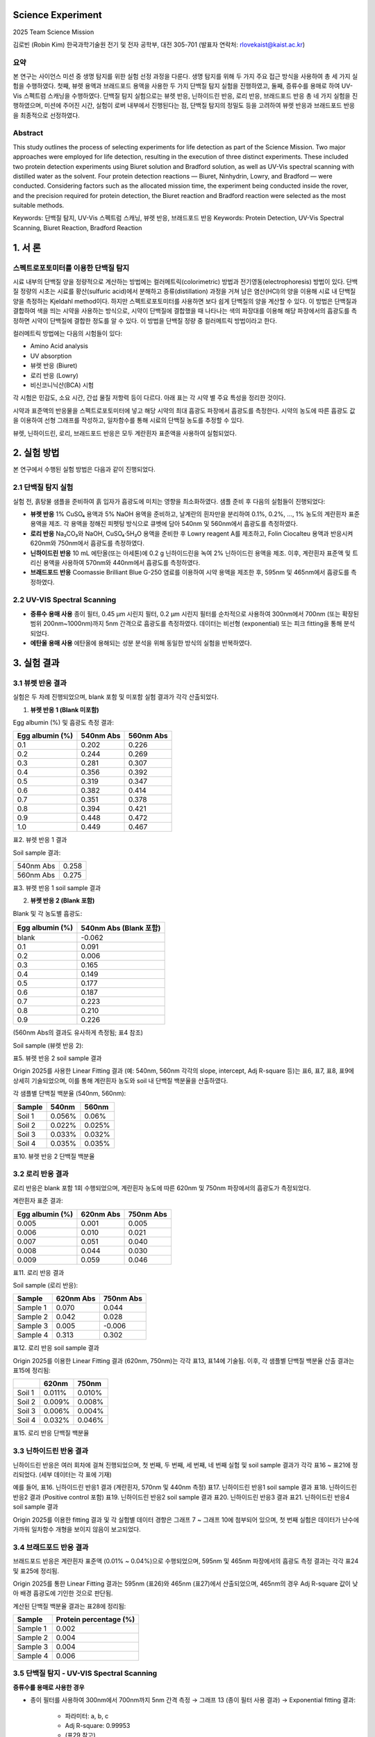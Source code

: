 Science Experiment
==========================

2025 Team Science Mission

김로빈 (Robin Kim)  
한국과학기술원 전기 및 전자 공학부, 대전 305-701  
(발표자 연락처: rlovekaist@kaist.ac.kr)

요약
----

본 연구는 사이언스 미션 중 생명 탐지를 위한 실험 선정 과정을 다룬다.  
생명 탐지를 위해 두 가지 주요 접근 방식을 사용하여 총 세 가지 실험을 수행하였다.  
첫째, 뷰렛 용액과 브래드포드 용액을 사용한 두 가지 단백질 탐지 실험을 진행하였고,  
둘째, 증류수를 용매로 하여 UV-Vis 스펙트럼 스캐닝을 수행하였다.  
단백질 탐지 실험으로는 뷰렛 반응, 닌하이드린 반응, 로리 반응, 브래드포드 반응 총 네 가지 실험을 진행하였으며,  
미션에 주어진 시간, 실험이 로버 내부에서 진행된다는 점, 단백질 탐지의 정밀도 등을 고려하여  
뷰렛 반응과 브래드포드 반응을 최종적으로 선정하였다.

Abstract
--------

This study outlines the process of selecting experiments for life detection as part of the Science Mission.  
Two major approaches were employed for life detection, resulting in the execution of three distinct experiments.  
These included two protein detection experiments using Biuret solution and Bradford solution, as well as  
UV-Vis spectral scanning with distilled water as the solvent. Four protein detection reactions — Biuret,  
Ninhydrin, Lowry, and Bradford — were conducted. Considering factors such as the allocated mission time,  
the experiment being conducted inside the rover, and the precision required for protein detection, the  
Biuret reaction and Bradford reaction were selected as the most suitable methods.

Keywords: 단백질 탐지, UV-Vis 스펙트럼 스캐닝, 뷰렛 반응, 브래드포드 반응  
Keywords: Protein Detection, UV-Vis Spectral Scanning, Biuret Reaction, Bradford Reaction

1. 서 론
========

스펙트로포토미터를 이용한 단백질 탐지
----------------------------------

시료 내부의 단백질 양을 정량적으로 계산하는 방법에는 컬러메트릭(colorimetric) 방법과 전기영동(electrophoresis) 방법이 있다.  
단백질 정량의 시초는 시료를 황산(sulfuric acid)에서 분해하고 증류(distillation) 과정을 거쳐 남은 염산(HCl)의 양을 이용해  
시료 내 단백질 양을 측정하는 Kjeldahl method이다. 하지만 스펙트로포토미터를 사용하면 보다 쉽게 단백질의 양을 계산할 수 있다.  
이 방법은 단백질과 결합하여 색을 띄는 시약을 사용하는 방식으로, 시약이 단백질에 결합했을 때 나타나는 색의 파장대를 이용해  
해당 파장에서의 흡광도를 측정하면 시약이 단백질에 결합한 정도를 알 수 있다. 이 방법을 단백질 정량 중 컬러메트릭 방법이라고 한다.

컬러메트릭 방법에는 다음의 시험들이 있다:

- Amino Acid analysis
- UV absorption
- 뷰렛 반응 (Biuret)
- 로리 반응 (Lowry)
- 비신코니닉산(BCA) 시험

각 시험은 민감도, 소요 시간, 간섭 물질 저항력 등이 다르다. 아래 표는 각 시약 별 주요 특성을 정리한 것이다.

+-----------------------------+-------------+------------------------------+-------------------------+--------------------------+
| 시험명                      | 흡광도 (nm) | 작용 기전                    | 장점                    | 표준액 범위              |
+=============================+=============+==============================+=========================+==========================+
| Amino Acid analysis         | 570         | 단백질 가수분해, 아미노산 유도체화  | 높은 민감도              | 10~200 μg/mL             |
+-----------------------------+-------------+------------------------------+-------------------------+--------------------------+
| UV absorption               | 280         | Tyrosine/tryptophan 흡수      | 소요시간 적음, 검체량 적음  | 0.2~2 mg/mL              |
+-----------------------------+-------------+------------------------------+-------------------------+--------------------------+
|                             | 205         | 펩티드 결합 부위              | 비단백 흡수 가능성 높음    | 0.2~2 mg/mL              |
+-----------------------------+-------------+------------------------------+-------------------------+--------------------------+
| Biuret                      | 540~560     | 구리 환원 (Cu²⁺ → Cu¹⁺)         | detergent 저항력 큼, 민감도 낮음 | 0.5~10 mg/mL         |
+-----------------------------+-------------+------------------------------+-------------------------+--------------------------+
| Lowry                       | 500~750     | 구리 환원, Folin 시약 반응      | 높은 민감도, 간섭 물질 저항력 낮음 | 5~100 μg/mL         |
+-----------------------------+-------------+------------------------------+-------------------------+--------------------------+
| Bicinchoninic acid (BCA)    | 562         | 구리 환원, BCA 반응            | detergent, denaturing agent 저항력 큼, reducing agent 저항력 낮음 | 10~1200 μg/mL  |
+-----------------------------+-------------+------------------------------+-------------------------+--------------------------+
| Bradford                    | 470         | Coomassie Brilliant Blue 복합체 형성 | 짧은 소요시간, reducing agent 저항력 큼, detergent 저항력 낮음 | 0.1~1 mg/mL     |
+-----------------------------+-------------+------------------------------+-------------------------+--------------------------+

시약과 표준액의 반응물을 스펙트로포토미터에 넣고 해당 시약의 최대 흡광도 파장에서 흡광도를 측정한다.  
시약의 농도에 따른 흡광도 값을 이용하여 선형 그래프를 작성하고, 일차함수를 통해 시료의 단백질 농도를 추정할 수 있다.

뷰렛, 닌하이드린, 로리, 브래드포드 반응은 모두 계란흰자 표준액을 사용하여 실험되었다.

2. 실험 방법
=============

본 연구에서 수행된 실험 방법은 다음과 같이 진행되었다.

2.1 단백질 탐지 실험
-------------------

실험 전, 흙탕물 샘플을 준비하여 흙 입자가 흡광도에 미치는 영향을 최소화하였다.  
샘플 준비 후 다음의 실험들이 진행되었다:

- **뷰렛 반응**  
  1% CuSO₄ 용액과 5% NaOH 용액을 준비하고,  
  날계란의 흰자만을 분리하여 0.1%, 0.2%, …, 1% 농도의 계란흰자 표준 용액을 제조.  
  각 용액을 정해진 피펫팅 방식으로 큐벳에 담아 540nm 및 560nm에서 흡광도를 측정하였다.

- **로리 반응**  
  Na₂CO₃와 NaOH, CuSO₄·5H₂O 용액을 준비한 후 Lowry reagent A를 제조하고,  
  Folin Ciocalteu 용액과 반응시켜 620nm와 750nm에서 흡광도를 측정하였다.

- **닌하이드린 반응**  
  10 mL 에탄올(또는 아세톤)에 0.2 g 닌하이드린을 녹여 2% 닌하이드린 용액을 제조.  
  이후, 계란흰자 표준액 및 트리신 용액을 사용하여 570nm와 440nm에서 흡광도를 측정하였다.

- **브래드포드 반응**  
  Coomassie Brilliant Blue G-250 염료를 이용하여 시약 용액을 제조한 후,  
  595nm 및 465nm에서 흡광도를 측정하였다.

2.2 UV-VIS Spectral Scanning
----------------------------

- **증류수 용매 사용**  
  종이 필터, 0.45 μm 시린지 필터, 0.2 μm 시린지 필터를 순차적으로 사용하여  
  300nm에서 700nm (또는 확장된 범위 200nm~1000nm)까지 5nm 간격으로 흡광도를 측정하였다.  
  데이터는 비선형 (exponential) 또는 피크 fitting을 통해 분석되었다.

- **에탄올 용매 사용**  
  에탄올에 용해되는 성분 분석을 위해 동일한 방식의 실험을 반복하였다.

3. 실험 결과
=============

3.1 뷰렛 반응 결과
-----------------

실험은 두 차례 진행되었으며, blank 포함 및 미포함 실험 결과가 각각 산출되었다.

(1) **뷰렛 반응 1 (Blank 미포함)**

Egg albumin (%) 및 흡광도 측정 결과:

+----------------------+-------------------+-------------------+
| Egg albumin (%)      | 540nm Abs         | 560nm Abs         |
+======================+===================+===================+
| 0.1                  | 0.202             | 0.226             |
+----------------------+-------------------+-------------------+
| 0.2                  | 0.244             | 0.269             |
+----------------------+-------------------+-------------------+
| 0.3                  | 0.281             | 0.307             |
+----------------------+-------------------+-------------------+
| 0.4                  | 0.356             | 0.392             |
+----------------------+-------------------+-------------------+
| 0.5                  | 0.319             | 0.347             |
+----------------------+-------------------+-------------------+
| 0.6                  | 0.382             | 0.414             |
+----------------------+-------------------+-------------------+
| 0.7                  | 0.351             | 0.378             |
+----------------------+-------------------+-------------------+
| 0.8                  | 0.394             | 0.421             |
+----------------------+-------------------+-------------------+
| 0.9                  | 0.448             | 0.472             |
+----------------------+-------------------+-------------------+
| 1.0                  | 0.449             | 0.467             |
+----------------------+-------------------+-------------------+

표2. 뷰렛 반응 1 결과

Soil sample 결과:

+-----------------+----------------+
| 540nm Abs       | 0.258          |
+-----------------+----------------+
| 560nm Abs       | 0.275          |
+-----------------+----------------+

표3. 뷰렛 반응 1 soil sample 결과

(2) **뷰렛 반응 2 (Blank 포함)**

Blank 및 각 농도별 흡광도:

+----------------------+-------------------------+
| Egg albumin (%)      | 540nm Abs (Blank 포함)  |
+======================+=========================+
| blank                | -0.062                  |
+----------------------+-------------------------+
| 0.1                  | 0.091                   |
+----------------------+-------------------------+
| 0.2                  | 0.006                   |
+----------------------+-------------------------+
| 0.3                  | 0.165                   |
+----------------------+-------------------------+
| 0.4                  | 0.149                   |
+----------------------+-------------------------+
| 0.5                  | 0.177                   |
+----------------------+-------------------------+
| 0.6                  | 0.187                   |
+----------------------+-------------------------+
| 0.7                  | 0.223                   |
+----------------------+-------------------------+
| 0.8                  | 0.210                   |
+----------------------+-------------------------+
| 0.9                  | 0.226                   |
+----------------------+-------------------------+

(560nm Abs의 결과도 유사하게 측정됨; 표4 참조)

Soil sample (뷰렛 반응 2):

+-----------------+----------------+
| 540nm Abs       | 0.110, 0.035, 0.059, 0.064 |
+-----------------+----------------+
| 560nm Abs       | 0.109, 0.027, 0.044, 0.050 |
+-----------------+----------------+

표5. 뷰렛 반응 2 soil sample 결과

Origin 2025를 사용한 Linear Fitting 결과 (예: 540nm, 560nm 각각의 slope, intercept, Adj R-square 등)는  
표6, 표7, 표8, 표9에 상세히 기술되었으며, 이를 통해 계란흰자 농도와 soil 내 단백질 백분율을 산출하였다.

각 샘플별 단백질 백분율 (540nm, 560nm):

+----------+----------+----------+
| Sample   | 540nm    | 560nm    |
+==========+==========+==========+
| Soil 1   | 0.056%   | 0.06%    |
+----------+----------+----------+
| Soil 2   | 0.022%   | 0.025%   |
+----------+----------+----------+
| Soil 3   | 0.033%   | 0.032%   |
+----------+----------+----------+
| Soil 4   | 0.035%   | 0.035%   |
+----------+----------+----------+

표10. 뷰렛 반응 2 단백질 백분율

3.2 로리 반응 결과
------------------

로리 반응은 blank 포함 1회 수행되었으며, 계란흰자 농도에 따른 620nm 및 750nm 파장에서의 흡광도가 측정되었다.

계란흰자 표준 결과:

+----------------------+-----------+-----------+
| Egg albumin (%)      | 620nm Abs | 750nm Abs |
+======================+===========+===========+
| 0.005                | 0.001     | 0.005     |
+----------------------+-----------+-----------+
| 0.006                | 0.010     | 0.021     |
+----------------------+-----------+-----------+
| 0.007                | 0.051     | 0.040     |
+----------------------+-----------+-----------+
| 0.008                | 0.044     | 0.030     |
+----------------------+-----------+-----------+
| 0.009                | 0.059     | 0.046     |
+----------------------+-----------+-----------+

표11. 로리 반응 결과

Soil sample (로리 반응):

+-----------------+-----------+-----------+
| Sample          | 620nm Abs | 750nm Abs |
+=================+===========+===========+
| Sample 1        | 0.070     | 0.044     |
+-----------------+-----------+-----------+
| Sample 2        | 0.042     | 0.028     |
+-----------------+-----------+-----------+
| Sample 3        | 0.005     | -0.006    |
+-----------------+-----------+-----------+
| Sample 4        | 0.313     | 0.302     |
+-----------------+-----------+-----------+

표12. 로리 반응 soil sample 결과

Origin 2025를 이용한 Linear Fitting 결과 (620nm, 750nm)는 각각 표13, 표14에 기술됨.  
이후, 각 샘플별 단백질 백분율 산출 결과는 표15에 정리됨:

+----------+---------+---------+
|          | 620nm   | 750nm   |
+==========+=========+=========+
| Soil 1   | 0.011%  | 0.010%  |
+----------+---------+---------+
| Soil 2   | 0.009%  | 0.008%  |
+----------+---------+---------+
| Soil 3   | 0.006%  | 0.004%  |
+----------+---------+---------+
| Soil 4   | 0.032%  | 0.046%  |
+----------+---------+---------+

표15. 로리 반응 단백질 백분율

3.3 닌하이드린 반응 결과
-----------------------

닌하이드린 반응은 여러 회차에 걸쳐 진행되었으며,  
첫 번째, 두 번째, 세 번째, 네 번째 실험 및 soil sample 결과가 각각 표16 ~ 표21에 정리되었다.  
(세부 데이터는 각 표에 기재)

예를 들어,  
표16. 닌하이드린 반응1 결과 (계란흰자, 570nm 및 440nm 측정)  
표17. 닌하이드린 반응1 soil sample 결과  
표18. 닌하이드린 반응2 결과 (Positive control 포함)  
표19. 닌하이드린 반응2 soil sample 결과  
표20. 닌하이드린 반응3 결과  
표21. 닌하이드린 반응4 soil sample 결과

Origin 2025를 이용한 fitting 결과 및 각 실험별 데이터 경향은  
그래프 7 ~ 그래프 10에 첨부되어 있으며,  
첫 번째 실험은 데이터가 난수에 가까워 일차함수 개형을 보이지 않음이 보고되었다.

3.4 브래드포드 반응 결과
------------------------

브래드포드 반응은 계란흰자 표준액 (0.01% ~ 0.04%)으로 수행되었으며,  
595nm 및 465nm 파장에서의 흡광도 측정 결과는 각각 표24 및 표25에 정리됨.

Origin 2025를 통한 Linear Fitting 결과는  
595nm (표26)와 465nm (표27)에서 산출되었으며,  
465nm의 경우 Adj R-square 값이 낮아 배경 흡광도에 기인한 것으로 판단됨.

계산된 단백질 백분율 결과는 표28에 정리됨:

+----------+---------------------+
| Sample   | Protein percentage  |
|          | (%)                 |
+==========+=====================+
| Sample 1 | 0.002               |
+----------+---------------------+
| Sample 2 | 0.004               |
+----------+---------------------+
| Sample 3 | 0.004               |
+----------+---------------------+
| Sample 4 | 0.006               |
+----------+---------------------+

3.5 단백질 탐지 - UV-VIS Spectral Scanning
-----------------------------------------

**증류수를 용매로 사용한 경우**

- 종이 필터를 사용하여 300nm에서 700nm까지 5nm 간격 측정  
  → 그래프 13 (종이 필터 사용 결과)  
  → Exponential fitting 결과:  
    - 파라미터: a, b, c  
    - Adj R-square: 0.99953  
    - (표29 참고)

- 0.45 μm 시린지 필터 사용:  
  → 그래프 14  
  → 340nm 부근에서 피크가 관찰됨.

- 0.2 μm 시린지 필터 사용:  
  → 그래프 15  
  → 340nm 피크가 명확히 나타남.

추가로, 하루 뒤 및 1주일 연장 실험을 통해  
- Soil 1, Soil 2, Soil 3, Soil 4의 피크 분석 결과 (피크 파장: 209nm ~ 285nm 등)  
  → 그래프 16 ~ 그래프 22 및 표 형태로 피크 목록 제시

**에탄올을 용매로 사용한 경우**

에탄올 용매로 수행한 실험 결과도 동일한 방식으로 진행되었으며,  
종이 필터 및 시린지 필터 (0.45, 0.2) 사용 결과가 보고됨.

3.6 회로 관련 (CMDI, DI, BDI)
-----------------------------

- 그림 8: 본 연구실에서 개발한 CMDI (current mirroring direct injection) 회로의 회로도  
  (Mn1과 Mn2가 current mirror 구조이므로 Mn2의 소스 전압은 Mn1과 동일하며, 적외선 감지 소자의 바이어스 전압은 0V 유지)

- 그림 9: DI, BDI, CMDI 입력 회로에 대해 적외선 감지 소자의 동적 저항에 따른 주입 효율 비교  
  → CMDI 회로는 작은 동적 저항의 적외선 감지 소자에 대해 100% 주입 효율을 보임  
  → 전력 소모 및 제작 면적 측면에서 우수함

4. 결론
========

열처리 후 수소화를 도입하여, 수소화 만으로 n 영역을 형성하는 공정을 개발하였다.  
수소가 p 기판의 acceptor를 형성하고 있는 수은 빈자리를 채우면서 residual impurity의 특성이  
n type으로 변환됨을 SIMS 분포 측정을 통해 확인하였다.  
또한, 수소 확산에 따른 n 접합 쪽의 작아진 면적과 CdTe 기판 방향으로 증가하는 hole 농도 grading  
등이 LWIR 소자의 확산 전류를 감소시키고 Ro를 증가시키는 효과를 보였다.

신호취득회로에서는 20×4 TDI용 신호취득회로의 동작을 확인하였으며,  
새로운 입력회로인 CMDI ROIC 설계 기술을 통해 Ro가 작은 LWIR 소자에서도  
injection efficiency가 1인 ROIC 제작이 가능함을 확인하였다.

참고문헌
--------

.. [1] W. E. Tennant, C. A. Cockrum, J. B. Gilpin, M. A. Kinch, M. B. Reine and R. P. Ruth, *J. Vac. Sci & Technol. B* **10**, 1359 (1992).

.. [2] Y.-H. Kim, T.S. Kim, D.A. Redfern, C.A. Musca, H.C. Lee, and C.K. Kim, *J. Electron. Mater.* **29**, 859 (2000).

.. [3] N.Y. Yoon, B.K. Kim, H.C. Lee and C.K. Kim, *Electron. Lett.* **35**(18), 1507 (1999).
